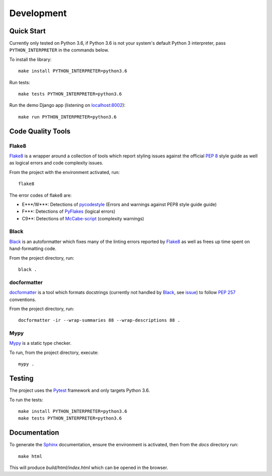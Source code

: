 .. _virtualenv: http://www.virtualenv.org
.. _pip: https://pip.pypa.io
.. _Pytest: http://pytest.org
.. _Napoleon: https://sphinxcontrib-napoleon.readthedocs.io
.. _Flake8: http://flake8.readthedocs.io
.. _Sphinx: http://www.sphinx-doc.org
.. _tox: http://tox.readthedocs.io
.. _sphinx-autobuild: https://github.com/GaretJax/sphinx-autobuild
.. _docformatter: https://github.com/myint/docformatter
.. _Mypy: https://mypy.readthedocs.io/en/latest/
.. _Black: https://github.com/python/black
.. _PyFlakes: https://github.com/PyCQA/pyflakes
.. _pycodestyle: https://github.com/PyCQA/pycodestyle
.. _McCabe-script: https://github.com/PyCQA/mccabe

===========
Development
===========

\


Quick Start
===========

Currently only tested on Python 3.6, if Python 3.6 is not your system's default Python 3
interpreter, pass ``PYTHON_INTERPRETER`` in the commands below.

To install the library: ::

    make install PYTHON_INTERPRETER=python3.6

Run tests: ::

    make tests PYTHON_INTERPRETER=python3.6

Run the demo Django app (listening on `<localhost:8002>`_): ::

    make run PYTHON_INTERPRETER=python3.6


Code Quality Tools
==================

Flake8
------

`Flake8`_ is a wrapper around a collection of tools which report styling issues
against the official :PEP:`8` style guide as well as logical errors and code complexity issues.

From the project with the environment activated, run: ::

    flake8

The error codes of flake8 are:

* E***/W***: Detections of `pycodestyle`_ (Errors and warnings against PEP8 style guide guide)
* F***: Detections of `PyFlakes`_ (logical errors)
* C9**: Detections of `McCabe-script`_ (complexity warnings)


Black
-----

`Black`_ is an autoformatter which fixes many of the linting errors reported by `Flake8`_
as well as frees up time spent on hand-formatting code.

From the project directory, run: ::

    black .


docformatter
------------

`docformatter`_ is a tool which formats docstrings
(currently not handled by `Black`_, see `issue <https://github.com/python/black/issues/144>`_)
to follow :PEP:`257` conventions.

From the project directory, run: ::

     docformatter -ir --wrap-summaries 88 --wrap-descriptions 88 .


Mypy
----

`Mypy`_ is a static type checker.

To run, from the project directory, execute: ::

    mypy .

Testing
=======

The project uses the `Pytest`_ framework and only targets Python 3.6.

To run the tests: ::

    make install PYTHON_INTERPRETER=python3.6
    make tests PYTHON_INTERPRETER=python3.6


Documentation
=============

To generate the `Sphinx`_ documentation, ensure the environment is activated, then from the `docs`
directory run: ::

    make html

This will produce `build/html/index.html` which can be opened in the browser.
